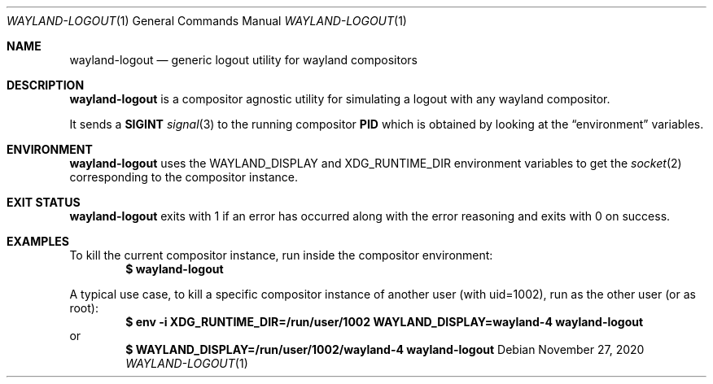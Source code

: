 .Dd $Mdocdate: November 27 2020 $
.Dt WAYLAND-LOGOUT 1
.Os
.Sh NAME
.Nm wayland-logout
.Nd generic logout utility for wayland compositors
.Sh DESCRIPTION
.Nm
is a compositor agnostic utility for simulating a
logout with any wayland compositor.
.Pp
It sends a
.Sy SIGINT
.Xr signal 3
to the running compositor
.Sy PID
which is obtained by looking at the
.Sx environment
variables.
.Sh ENVIRONMENT
.Nm
uses the
.Ev WAYLAND_DISPLAY
and
.Ev XDG_RUNTIME_DIR
environment variables to get the
.Xr socket 2
corresponding to the compositor instance.
.Sh EXIT STATUS
.Nm
exits with 1 if an error has occurred along with
the error reasoning and exits with 0 on success.
.Sh EXAMPLES
To kill the current compositor instance, run inside
the compositor environment:
.Dl $ wayland-logout
.Pp
A typical use case, to kill a specific compositor
instance of another user (with uid=1002), run as
the other user (or as root):
.Dl $ env -i XDG_RUNTIME_DIR=/run/user/1002 WAYLAND_DISPLAY=wayland-4 wayland-logout
or
.Dl $ WAYLAND_DISPLAY=/run/user/1002/wayland-4 wayland-logout

